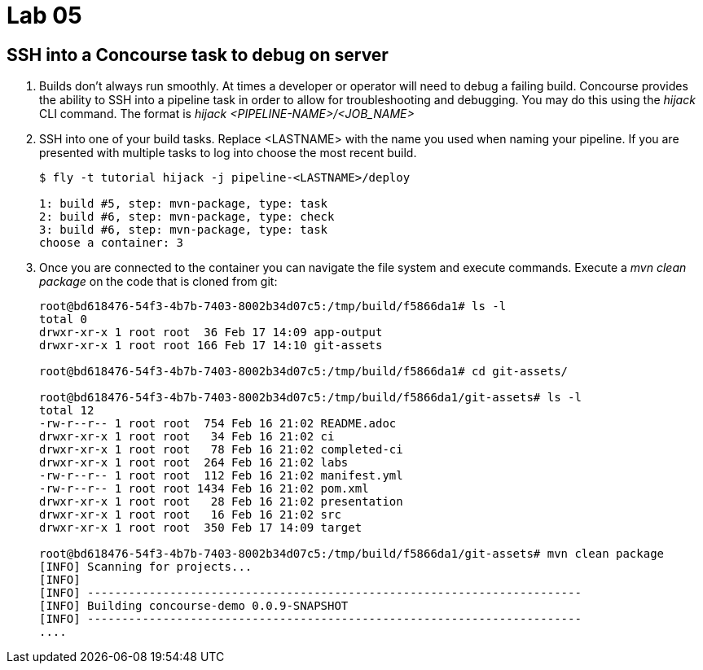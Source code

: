 = Lab 05

== SSH into a Concourse task to debug on server

. Builds don't always run smoothly.  At times a developer or operator will need to debug a failing build.  Concourse provides the ability to SSH into a pipeline task in order to allow for troubleshooting and debugging.  You may do this using the _hijack_ CLI command.  The format is _hijack <PIPELINE-NAME>/<JOB_NAME>_

. SSH into one of your build tasks.  Replace <LASTNAME> with the name you used when naming your pipeline.  If you are presented with multiple tasks to log into choose the most recent build.
+
[source,bash]
---------------------------------------------------------------------
$ fly -t tutorial hijack -j pipeline-<LASTNAME>/deploy

1: build #5, step: mvn-package, type: task
2: build #6, step: mvn-package, type: check
3: build #6, step: mvn-package, type: task
choose a container: 3
---------------------------------------------------------------------

. Once you are connected to the container you can navigate the file system and execute commands.  Execute a _mvn clean package_ on the code that is cloned from git:
+
[source,bash]
---------------------------------------------------------------------
root@bd618476-54f3-4b7b-7403-8002b34d07c5:/tmp/build/f5866da1# ls -l
total 0
drwxr-xr-x 1 root root  36 Feb 17 14:09 app-output
drwxr-xr-x 1 root root 166 Feb 17 14:10 git-assets

root@bd618476-54f3-4b7b-7403-8002b34d07c5:/tmp/build/f5866da1# cd git-assets/

root@bd618476-54f3-4b7b-7403-8002b34d07c5:/tmp/build/f5866da1/git-assets# ls -l
total 12
-rw-r--r-- 1 root root  754 Feb 16 21:02 README.adoc
drwxr-xr-x 1 root root   34 Feb 16 21:02 ci
drwxr-xr-x 1 root root   78 Feb 16 21:02 completed-ci
drwxr-xr-x 1 root root  264 Feb 16 21:02 labs
-rw-r--r-- 1 root root  112 Feb 16 21:02 manifest.yml
-rw-r--r-- 1 root root 1434 Feb 16 21:02 pom.xml
drwxr-xr-x 1 root root   28 Feb 16 21:02 presentation
drwxr-xr-x 1 root root   16 Feb 16 21:02 src
drwxr-xr-x 1 root root  350 Feb 17 14:09 target

root@bd618476-54f3-4b7b-7403-8002b34d07c5:/tmp/build/f5866da1/git-assets# mvn clean package
[INFO] Scanning for projects...
[INFO]
[INFO] ------------------------------------------------------------------------
[INFO] Building concourse-demo 0.0.9-SNAPSHOT
[INFO] ------------------------------------------------------------------------
....
---------------------------------------------------------------------
